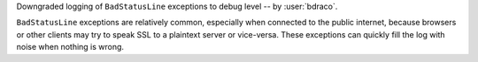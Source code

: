 Downgraded logging of ``BadStatusLine`` exceptions to debug level -- by :user:`bdraco`.

``BadStatusLine`` exceptions are relatively common, especially when connected to the public internet, because browsers or other clients may try to speak SSL to a plaintext server or vice-versa. These exceptions can quickly fill the log with noise when nothing is wrong.
